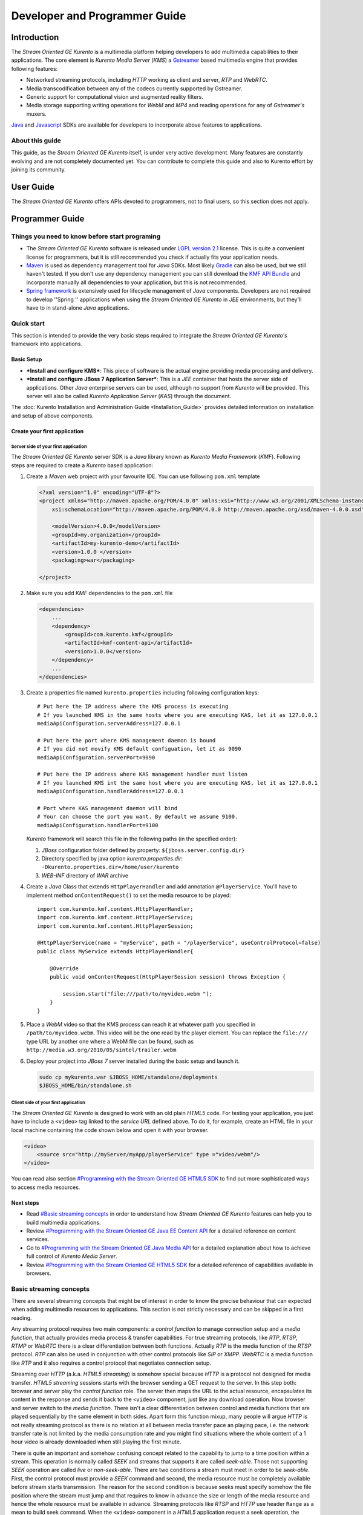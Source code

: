 %%%%%%%%%%%%%%%%%%%%%%%%%%%%%%%%
 Developer and Programmer Guide
%%%%%%%%%%%%%%%%%%%%%%%%%%%%%%%%

.. highlight:: java

Introduction
============

The *Stream Oriented GE Kurento* is a multimedia platform helping
developers to add multimedia capabilities to their applications. The
core element is *Kurento Media Server* (*KMS*) a
`Gstreamer <http://gstreamer.freedesktop.org/>`__ based multimedia
engine that provides following features:

-  Networked streaming protocols, including *HTTP* working as client and
   server, *RTP* and *WebRTC*.
-  Media transcodification between any of the codecs currently supported
   by Gstreamer.
-  Generic support for computational vision and augmented reality
   filters.
-  Media storage supporting writing operations for *WebM* and *MP4* and
   reading operations for any of *Gstreamer's* muxers.

`Java <http://www.java.com/>`__ and
`Javascript <http://www.w3.org/standards/webdesign/script>`__ SDKs are
available for developers to incorporate above features to applications.

About this guide
----------------

This guide, as the *Stream Oriented GE Kurento* itself, is under very
active development. Many features are constantly evolving and are not
completely documented yet. You can contribute to complete this guide and
also to Kurento effort by joining its community.

User Guide
==========

The *Stream Oriented GE Kurento* offers APIs devoted to programmers, not
to final users, so this section does not apply.

Programmer Guide
================

Things you need to know before start programing
-----------------------------------------------

-  The *Stream Oriented GE Kurento* software is released under `LGPL
   version 2.1 <http://www.gnu.org/licenses/lgpl-2.1.html>`__ license.
   This is quite a convenient license for programmers, but it is still
   recommended you check if actually fits your application needs.

-  `Maven <http://maven.apache.org/>`__ is used as dependency
   management tool for *Java* SDKs. Most likely
   `Gradle <http://www.gradle.org/>`__ can also be used, but we still
   haven't tested. If you don't use any dependency management you can
   still download the `KMF API
   Bundle <https://forge.fi-ware.eu/frs/download.php/819/kmf-api.jar>`__
   and incorporate manually all dependencies to your application, but
   this is not recommended.

-  `Spring framework <http://spring.io/>`__ is extensively used for
   lifecycle management of *Java* components. Developers are not
   required to develop ''Spring '' applications when using the *Stream
   Oriented GE Kurento* in *JEE* environments, but they'll have to in
   stand-alone *Java* applications.

Quick start
-----------

This section is intended to provide the very basic steps required to
integrate the *Stream Oriented GE Kurento's* framework into
applications.

Basic Setup
~~~~~~~~~~~

-  ***Install and configure KMS***: This piece of software is the actual
   engine providing media processing and delivery.

-  ***Install and configure JBoss 7 Application Server***: This is a
   *JEE* container that hosts the server side of applications. Other
   *Java* enterprise servers can be used, although no support from
   *Kurento* will be provided. This server will also be called *Kurento
   Application Server* (*KAS*) through the document.

The  :doc:`Kurento Installation and Administration
Guide <Installation_Guide>`
provides detailed information on installation and setup of above
components.

Create your first application
~~~~~~~~~~~~~~~~~~~~~~~~~~~~~

Server side of your first application
^^^^^^^^^^^^^^^^^^^^^^^^^^^^^^^^^^^^^

The *Stream Oriented GE Kurento* server SDK is a *Java* library known as
*Kurento Media Framework* (*KMF*). Following steps are required to
create a *Kurento* based application:

#. Create a *Maven* web project with your favourite IDE. You can use
   following ``pom.xml`` template

   .. sourcecode:: xml


       <?xml version="1.0" encoding="UTF-8"?>
       <project xmlns="http://maven.apache.org/POM/4.0.0" xmlns:xsi="http://www.w3.org/2001/XMLSchema-instance"
           xsi:schemaLocation="http://maven.apache.org/POM/4.0.0 http://maven.apache.org/xsd/maven-4.0.0.xsd">

           <modelVersion>4.0.0</modelVersion>
           <groupId>my.organization</groupId>
           <artifactId>my-kurento-demo</artifactId>
           <version>1.0.0 </version>
           <packaging>war</packaging>

       </project>

#. Make sure you add *KMF* dependencies to the ``pom.xml`` file

   .. sourcecode:: xml

       <dependencies>
           ...
           <dependency>
               <groupId>com.kurento.kmf</groupId>
               <artifactId>kmf-content-api</artifactId>
               <version>1.0.0</version>
           </dependency>
           ...
       </dependencies>

#. Create a properties file named ``kurento.properties`` including
   following configuration keys:
   ::

       # Put here the IP address where the KMS process is executing
       # If you launched KMS in the same hosts where you are executing KAS, let it as 127.0.0.1
       mediaApiConfiguration.serverAddress=127.0.0.1

       # Put here the port where KMS management daemon is bound
       # If you did not movify KMS default configuation, let it as 9090
       mediaApiConfiguration.serverPort=9090

       # Put here the IP address where KAS management handler must listen
       # If you launched KMS int the same host where you are executing KAS, let it as 127.0.0.1
       mediaApiConfiguration.handlerAddress=127.0.0.1

       # Port where KAS management daemon will bind
       # Your can choose the port you want. By default we assume 9100.
       mediaApiConfiguration.handlerPort=9100

   *Kurento* framework will search this file in the following paths (in
   the specified order):

   #. *JBoss* configuration folder defined by property:
      ``${jboss.server.config.dir}``
   #. Directory specified by java option *kurento.properties.dir*:
      ``-Dkurento.properties.dir=/home/user/kurento``
   #. *WEB-INF* directory of *WAR* archive

#. Create a *Java* Class that extends ``HttpPlayerHandler`` and add
   annotation ``@PlayerService``. You'll have to implement method
   ``onContentRequest()`` to set the media resource to be played::

       import com.kurento.kmf.content.HttpPlayerHandler;
       import com.kurento.kmf.content.HttpPlayerService;
       import com.kurento.kmf.content.HttpPlayerSession;

       @HttpPlayerService(name = "myService", path = "/playerService", useControlProtocol=false)
       public class MyService extends HttpPlayerHandler{

           @Override
           public void onContentRequest(HttpPlayerSession session) throws Exception {
               
               session.start("file:///path/to/myvideo.webm ");
           }
       }

#. Place a *WebM* video so that the KMS process can reach it at whatever
   path you specified in ``/path/to/myvideo.webm``. This video will be
   the one read by the player element. You can replace the ``file:///``
   type URL by another one where a WebM file can be found, such as
   ``http://media.w3.org/2010/05/sintel/trailer.webm``
#. Deploy your project into *JBoss 7* server installed during the basic
   setup and launch it.

   .. sourcecode:: bash

       sudo cp mykurento.war $JBOSS_HOME/standalone/deployments
       $JBOSS_HOME/bin/standalone.sh

Client side of your first application
^^^^^^^^^^^^^^^^^^^^^^^^^^^^^^^^^^^^^

The *Stream Oriented GE Kurento* is designed to work with an old plain
*HTML5* code. For testing your application, you just have to include a
``<video>`` tag linked to the *service URL* defined above. To do it, for
example, create an HTML file in your local machine containing the code
shown below and open it with your browser.

.. sourcecode:: html

    <video>
        <source src="http://myServer/myApp/playerService" type ="video/webm"/>
    </video>

You can read also section `#Programming with the Stream Oriented GE
HTML5 SDK <#Programming_with_the_Stream_Oriented_GE_HTML5_SDK>`__ to
find out more sophisticated ways to access media resources.

Next steps
~~~~~~~~~~

-  Read `#Basic streaming concepts <#Basic_streaming_concepts>`__ in
   order to understand how *Stream Oriented GE Kurento* features can
   help you to build multimedia applications.
-  Review `#Programming with the Stream Oriented GE Java EE Content
   API <#Programming_with_the_Stream_Oriented_GE_Java_EE_Content_API>`__
   for a detailed reference on content services.
-  Go to `#Programming with the Stream Oriented GE Java Media
   API <#Programming_with_the_Stream_Oriented_GE_Java_Media_API>`__ for
   a detailed explanation about how to achieve full control of *Kurento
   Media Server*.
-  Review `#Programming with the Stream Oriented GE HTML5
   SDK <#Programming_with_the_Stream_Oriented_GE_HTML5_SDK>`__ for a
   detailed reference of capabilities available in browsers.

Basic streaming concepts
------------------------

There are several streaming concepts that might be of interest in order
to know the precise behaviour that can expected when adding multimedia
resources to applications. This section is not strictly necessary and
can be skipped in a first reading.

Any streaming protocol requires two main components: a *control
function* to manage connection setup and a *media function*, that
actually provides media process & transfer capabilities. For true
streaming protocols, like *RTP*, *RTSP*, *RTMP* or *WebRTC* there is a
clear differentiation between both functions. Actually *RTP* is the
media function of the *RTSP* protocol. *RTP* can also be used in
conjunction with other control protocols like *SIP* or *XMPP*. *WebRTC*
is a media function like *RTP* and it also requires a control protocol
that negotiates connection setup.

Streaming over *HTTP* (a.k.a. *HTML5 streaming*) is somehow special
because *HTTP* is a protocol not designed for media transfer. *HTML5
streaming* sessions starts with the browser sending a GET request to the
server. In this step both: browser and server play the *control
function* role. The server then maps the URL to the actual resource,
encapsulates its content in the response and sends it back to the
``<video>`` component, just like any download operation. Now browser and
server switch to the *media function*. There isn't a clear
differentiation between control and media functions that are played
sequentially by the same element in both sides. Apart form this function
mixup, many people will argue *HTTP* is not really streaming protocol as
there is no relation at all between media transfer pace an playing pace,
i.e. the network transfer rate is not limited by the media consumption
rate and you might find situations where the whole content of a 1 hour
video is already downloaded when still playing the first minute.

There is quite an important and somehow confusing concept related to the
capability to jump to a time position within a stream. This operation is
normally called *SEEK* and streams that supports it are called
*seek-able*. Those not supporting *SEEK* operation are called *live* or
*non-seek-able*. There are two conditions a stream must meet in order to
be *seek-able*. First, the control protocol must provide a *SEEK*
command and second, the media resource must be completely available
before stream starts transmission. The reason for the second condition
is because seeks must specify somehow the file position where the stream
must jump and that requires to know in advance the size or length of the
media resource and hence the whole resource must be available in
advance. Streaming protocols like *RTSP* and *HTTP* use header ``Range``
as a mean to build seek command. When the ``<video>`` component in a
*HTML5* application request a seek operation, the browser sends a new
GET request with the appropriate ``Range`` header. But this is only
available if the server provided the resource size in advance in the
first request (the one that initiated the stream). If resource size is
not available at start time, the video component does not show any kind
of progress bar, switching into *live* mode. *Stream Oriented GE
Kurento* is currently supporting only *live* mode, independently whether
the media resource is or not available in advance.

When designing streaming services it is also very important to determine
the type of service that is being offered. There are two main
classifications for streaming services: *Video on demand* (*VoD*) and
*Broadcast*. Main difference between these two services is the streaming
time scale. In *Broadcast* mode any new client connecting to the
streaming service assumes the time scale defined by the source, and this
time scale is shared among all connected clients. In *VoD* service a new
time scale is build for each client. The client not only selects
resource, but also the time origin. When many *VoD* clients access the
same resource, each one has its own time scale, and this time scale is
reset if the client breaks the connection. *Stream Oriented GE Kurento*
is currently supporting Broadcast services, but in future versions it
will also support true *VoD* mode.

Stream Oriented GE Kurento API architecture
-------------------------------------------

The *Stream Oriented GE Kurento* is a multimedia platform that provides
streaming capabilities in a very flexible way. As described in the
:doc:`Architecture Description <Architecture>`,
*Kurento* is a modular system where a set of basic functional blocks,
called *MediaElements*, that live in containers, called *MediaPipeline*,
are connected together to build multimedia services. There are two main
*MediaElements* families:

-  ***Endpoints***: Endpoints provide transfer capabilities, allowing
   bidirectional communication channels with external systems. Supported
   protocols include muxers, like *WebM* or *MP4* for file operations
   and following streaming protocols: *HTTP*, *RTP* and *WebRTC*.

-  **Filters**: Filters are responsible of media processing, including
   transcodification, computer vision, augmented reality, etc.

The *Stream Oriented GE Kurento* consists of two main software
components: *Kurento Media Server* (*KMS*) and *Kurento Media Framework*
(*KMF*)

-  ***KMS***: *Kurento Media Server* is a stand-alone server responsible
   of the media process and delivery. It is the component that hosts
   *Endpoints* and *Filters*.

-  ***KMF***: *Kurento Media Framework* is the SDK that enables
   applications to control *KMS* features and publish multimedia
   services. *KMF* can be incorporated to web applications hosted by
   *Kurento Application Server* (*KAS*) and provides the following APIs:

   -  *Content API*: High-level middleware layer of services intended to
      simplify input/output operations.
   -  *Media API*: Low-level API that provides full control of *KMS*
      elements. It is normally used in conjunction with *Content API*.
   -  *HTML5 SDK*: Javascript SDK intended to provide better control of
      media reproduction in web applications.

Programming with the Stream Oriented GE Java EE Content API
-----------------------------------------------------------

The *Content API* SDK is intended to simplify setup and management of
multimedia connections between *KMS* and web applications. Built on top
of the *JEE Servlet* API, implements a *REST* like interface that
controls following multimedia services:

-  ***HTTP services***: Enables download and upload of multimedia
   contents.
-  ***RTP services***: Allows the setup of bidirectional RTP
   connections.
-  ***WebRTC services***: Controls *WebRTC* connections with browsers
   and mobile devices implementing the *WebRTC* stack.

It is important to notice that the *Content API* is just a *KMS* control
interface and does not handles media directly.

Content services
~~~~~~~~~~~~~~~~

Applications offering multimedia services have to setup and manage *KMS*
*Endpoints*. The problem with *Endpoints* is that they are heterogeneous
and their operation depends on the underlying streaming protocol. This
is the reason why the *Content API* defines the concept of *content
service* as a mechanism to provide a simple and homogeneous interface
for the creation and management of multimedia connections.

A *content service* consist of a standard *Java bean* implementing the
*service handler* interface. *Service handlers* are identified because
they are annotated as follows:

#. ``@HttPlayerService``: Declares a player service intended to deliver
   content to *HTML5* ``<video>`` elements. The *service handler* must
   extend class ``HttpPlayerHandler``.
   ::

       @HttpPlayerService(path = "/myPlayerService")
       public class MyService extends HttpPlayerHandler{
           …
       }

#. ``@HttpRecorderService``: Allows the application to publish a
   recorder service, enabling media injection into *KMS* through *HTTP
   file upload* protocol. The recorder *service handler* must extend
   class ``HttpRecorderHandler``.
   ::

       @HttpRecorderService(path = "/myRecorderService")
       public class MyService extends HttpRecorderHandler{
           …
       }

#. ``@RtpContentService``: Defines a bidirectional *RTP* connection. The
   *service handler* must extend class ``RtpContentHandler``.
   ::

       @RtpContentService(path = "/myRtpService")
       public class MyService extends RtpContentHandler{
           …
       }

#. ``@WebRtcContentService``: Intended for bidirectional WebRTC
   connections. Its *service handler* must extend class
   ``WebRtcContentHandler``
   ::

       @WebRtcContentService(path = "/myWebRtcService")
       public class MyService extends WebRtcContentHandler{
           …
       }

At runtime the *Content API* engine searches *content service*
annotations, instantiating a *service entry point* for each *service
handler* found. A *service entry point* is basically an *HTTP servlet*
mapped to a *service URL* where clients can send HTTP request with
control commands. Developers do not have to care about servlet
configuration or initialization, as the "Content API" takes care of this
operations. The *service URL* has format below:

::

    http://myserver/myApp/myServiceName

where

-  \ *myserver*\  : is the IP address or hostname of *Kurento
   Application Server*.
-  \ *myApp*\ : is the application context, that use to be the WAR
   archive name.
-  \ *myServiceName*\  : is the value given to mandatory attribute
   ``path`` of service annotation.

As a summary, in order to create a *content service* the application
must implement a *service handler*, which is a *Java bean* with a common
interface. The *Content API* instantiates an *HTTP servlet* for each
*service handler* found. This servlet is known as the *service entry
point*, and can be reached at the *service URL*. Service operation and
management is independent of the underlying *KMS* *Endpoint* type. It is
important to understand that developers do not need to care about
instantiation of ''service entry points' '' servlets and that these are
used just for control purposes and no for media delivery.

HTTP Player Service
^^^^^^^^^^^^^^^^^^^

The *HTTP Player service* instantiates a download service intended for
*HTML5 streaming*. Method ``onContentRequest()`` is called every time
the *service entry point* receives a GET request from browser.

::

    import com.kurento.kmf.content.HttpPlayerHandler;
    import com.kurento.kmf.content.HttpPlayerService;
    import com.kurento.kmf.content.HttpPlayerSession;

    @HttpPlayerService(path = "/myPlayerService")
    public class MyService extends HttpPlayerHandler{

        @Override
        public void onContentRequest(HttpPlayerSession session) throws Exception {
            
            session.start("/path/to/myvideo ");
        }
    }

*KMS* instantiates *HTTP Endpoints* on behalf of this service every time
a new request arrives. *HTTP Endpoints* transform content on the fly to
*WebM* before encapsulation and delivery, allowing source files to have
any format supported by *Gstreamer*.

*HTML5* browsers can access the content by adding the *service URL* as
source of the tag ``<video>``.

::

    <video>
        <source src="http://myServer/myApp/myPlayerService" type ="video/webm"/>
    </video>

Current version of the *Content API* only supports *live* mode
independently of the nature of the media archive. Future versions will
support pseudo-streaming for media resources whose file size can be
known before transmission is started.

-  ***Known issues***:

   -  In current version, only the WebM muxer is supported. Hence,
      HttpEndpoint generated media flows can be only consumed by
      browsers supporting that format (i.e. Firefox an Chrome). Future
      versions will also support MP4 making HttpEndpoint compatible with
      Microsoft IE and Safari.
   -  It is known a bad behaviour with Chrome when the *service URL* is
      placed in the address bar of the browser. This is due to a
      reconnection Chrome performs when detects MIME of type video or
      audio. Root cause for this problem relates to the fact that
      *Kurento* provides *VoD* services based on top of a broadcast
      service, and time scale initialization is not performed on
      reconnection. Future versions will provide true *VoD*
      capabilities, solving this problem.

HTTP Recorder Service
^^^^^^^^^^^^^^^^^^^^^

*HTTP recorder service* allows applications to inject contents into
*KMS* through the standard file upload protocol. Method
``onContentRequest()`` will be called for each ``multipart/form`` *POST*
request received in the *service entry point*. The receiver *HTTP
Endpoint* will search for the first *content part* with a supported
multimedia format and will feed the media resource specified by the
handler (``file://myfile``). *Recorder service* accepts from client any
multimedia format supported by *Gstreamer*, but transforms content to
*WebM* or *MP4* before writing to file.

::

    import com.kurento.kmf.content.HttpRecorderHandler;
    import com.kurento.kmf.content.HttpRecorderService;
    import com.kurento.kmf.content.HttpRecorderSession;

    @HttpRecorderService(name = "myRecorder", path = "/myRecorderService")
    public class MyRecorderService extends HttpRecorderHandler{

        @Override
        public void onContentRequest(HttpRecorderSession contentSession)
                throws Exception {
            
            contentSession.start("file://myfile.webm");
        }
    }

Browsers can access this service through HTML forms, addressed to the
*service URL*, that include inputs of type file. If more than one file
is present the request will accept only first one found.

::

    <form action=”http://myServer/myApp/myRecorderService”>
        File: <input type="file" name="data" >
    </form>

RTP & WebRTC Service
^^^^^^^^^^^^^^^^^^^^

*RTP* and *WebRTC* requires a negotiation process where each side sends
its connection details and supported formats encoded in a *SDP*
(*Session Description Protocol*) packet. *RTP* and *WebRTC* services
hide negotiation complexity offering applications the same interface
used for the well-known *HTTP* services. Method ``onContentRequest()``
is called each time a *POST* request with a connection offer is received
by the *service entry point*.

::

    import com.kurento.kmf.content.WebRtcContentHandler;
    import com.kurento.kmf.content.WebRtcContentService;
    import com.kurento.kmf.content.WebRtcContentSession;
    import com.kurento.kmf.media.MediaPipeline;
    import com.kurento.kmf.media.MediaPipelineFactory;
    import com.kurento.kmf.media.PlayerEndPoint;
    import com.kurento.kmf.media.RecorderEndPoint;

    @WebRtcContentService(path = "/myWebRtcService")
    public class MyWebRtpService extends WebRtcContentHandler{

        @Override
        public void onContentRequest(WebRtcContentSession contentSession)throws Exception {
            
        contentSession.start(sourceMediaElement, sinkMediaElement);
        }
    }

*RTP* and *WebRTC* are bidirectional protocols that can send and receive
at the same time. For that reason method start requires both: *source*
and *sink* elements. The input/ouput stream configuration for a given
connection can be known thanks to methods ``getVideoConstraints()`` and
``getAudioConstraints()``, that returns one of following values:

-  ***SENDONLY***: *KMS* delivers media to remote peer and does not
   receive.
-  ***RECVONLY***: *KMS* receives media from remote peer and does not
   deliver.
-  ***SENDRECV***: *KMS* sends and receives media at the same time.
   Received media is stored into connected recorder while delivered
   media is read from connected player.
-  ***INACTIVE***: There is no media transfer in any direction,
   independently of any player or recorded connected.

Played file can take any format supported by *Gstreamer* and will be
translated to format negotiated with remote peer. Stored file will be
converted to format *WebM* or *MP4* from format negotiated with remote
peer.

::

    @Override
    public void onContentRequest(WebRtcContentSession contentSession)throws Exception {

        Constraints videoConstraints = contentSession.getVideoConstraints();
        Constraints audioConstraints = contentSession.getAudioConstraints();
            
        if ( videoConstraints.equals(Constraints.SENDONLY) && audioConstraints.equals(Constraints.SENDONLY)) {
            contentSession.start(sourceMediaElement, null);
        } else {
            contentSession.start(sourceMediaElement, sinkMediaElement);

        }   
            
    }

Content Session & Media lifecycle
~~~~~~~~~~~~~~~~~~~~~~~~~~~~~~~~~

The *content session* is the mechanism offered by the *Content API* to
manage multimedia transactions. Its state depends on: media events
detected in the *Endpoint*, control events detected in the *service
entry point* and application commands.

The *content session* is created when a request is received in the
*service entry point*. Method ``onContentRequest()`` is called in the
*service handler*, so the application can accept or reject requests.
Rejected requests must provide the message and the *HTTP* error code
that will be returned to browser.

::

    @Override
    public void onContentRequest(WebRtcContentSession contentSession) throws Exception {
        contentSession.terminate(404, "Content not found");
    }

When the *service handler* wants to accept a request it must provide the
source and sink media resources that will be connected to the
*Endpoint*. Method ``start()`` is called for this purpose.

::

    @Override
    public void onContentRequest(WebRtcContentSession contentSession) throws Exception {
        //Create appropriate MediaElements using Media API
        contentSession.start(sourceMediaElement, sinkMediaElement);
    } 

The *Endpoint* informs applications when media transfer starts by
calling the optional method ``onContentStart()``.

::

    @Override
    public void onContentStarted(WebRtcContentSession contentSession) Exception {
        // Execute specific application logic when content (media) starts being served to the client
    }

Optional method ``onSessionTerminate()`` is called when *Endpoint*
completes media transfer. The *content session* termination code is
provided in this call.

::

    @Override
    public void onSessionTerminated(WebRtcContentSession contentSession, int code, String reason) throws Exception {
        // Execute specific application logic when content session terminates
    }

The *content session* is terminated automatically if the *Endpoint*
experiences an unrecoverable error not caused by a direct application
command. Events like client disconnection, file system access fail, etc.
are the main error cause . Method ``onSessionError()`` is called with
the error code.

::

    @Override
    public void onSessionError(WebRtcContentSession contentSession, int code, String description) throws Exception {
        // Execute specific application logic if there is an unrecoverable
            // error on the media infrastructure. Session is destroyed after 
            // executing this code
    }

The *content session* is able to store and manage application attributes
through its lifecycle, in a similar way as ``HttpSession`` does. Method
``setAttribute()`` stores an object that can later be retrieved with
method ``getAttribute()`` or deleted with method ``removeAttribute()``.

::

    @Override
    public void onContentRequest(WebRtcContentSession contentSession) throws Exception {
            
        contentSession.setAttribute("source", "source.avi");
        contentSession.setAttribute("sink", "sink.webm");
        //...
    }
        
    @Override
    public void onContentStarted(WebRtcContentSession contentSession) throws Exception {
        String source = (String) contentSession.getAttribute("source");
        String sink = (String) contentSession.getAttribute("sink");
        log.info("Start playing: " + source);
        log.info("Start recording:" + sink);
    }

One important feature of the *content session* is its capability to
share real time information with clients through a bidirectional
channel. In order to interchange messages with a browser an
:doc:`Open API <Open_API_Specification>` client, like the one implemented by the HTML5 SDK, has to be used.
Messages can be interchanged between the *service handler* and the
client while the *content session* is active. Method ``publisEvent()``
is used for this purpose. This capability is quite useful combined with
computer vision filter, as it allows sending events to clients coming
from video content analysis (e.g. plate recognized, QR code detected,
face detected, etc.)

::

    @Override
    public void onContentStarted(WebRtcContentSession contentSession) throws Exception {
        ContentEvent event = new ContentEvent();
        event.setType("tittle");
        event.setData("My Video");
        contentSession.publishEvent(event);
    }

Clients can also send messages to the *content session* through this
channel. Client messages are called commands and are received on handler
method ``onContentCommand()``

::

    @Override
    public ContentCommandResult onContentCommand( WebRtcContentSession contentSession, ContentCommand contentCommand) throws Exception {
        contentCommand.getData();
        contentCommand.getType();
            
        ContentCommandResult result = new ContentCommandResult();
        result.setResult("OK");
        return result;  
    }

See the
:doc:`Open API <Open_API_Specification>` specification for a detailed reference of available commands and
events that can be exchange between *service handlers* and HTML5 SDK
clients.

Content identification
~~~~~~~~~~~~~~~~~~~~~~

Content identification can be understood as the process of mapping media
resources to URLs. The rules and algorithms used are quite variable and
application dependant, although there are several possible strategies. A
very common one is the direct mapping between the URL path and a file
system path, which actually is the strategy used by the most HTTP
servers to map static resources. Other alternative is to assign a
content ID to each media resource. This content ID can be placed in the
URL's path info or in the query string, as parameter. The server
searches for the content ID in the appropriate place and looks up a
mapping table.

The *content session* provides method ``getContentId()`` that returns
the path info of requested URL’s, assuming the content ID is placed
there, as shown below:

Content URL : `http://myserver/myApp/myServicePath/{contentId}`
    *myserver*: IP address or name of *Kurento Application Server*
    *myApp*: Application name. Normally is the WAR archive name
    *myServicePath*: Value assigned to ``path`` attribute of service
    annotation
    *{contentId}*: URL's path info. Everything left between service name
    and the URL's query string.

::

    @Override
    public void onContentRequest(HttpPlayerSession contentSession) throws Exception {
        String contentId = contentSession.getContentId();   
        contentSession.start("file:///path/to/myrepo/" + contentId);
    }

If a different content ID strategy, based in a query string parameter or
the like, is used, the application can directly access requested URL
through method ``getHttpServletRequest()``

::

    @Override
    public void onContentRequest(HttpPlayerSession contentSession) throws Exception {
        String contentId;
        HttpServletRequest request = contentSession.getHttpServletRequest();
        request.getContextPath();
        request.getQueryString();
        
        // build content ID from URL 
            
        contentSession.start("file:///path/to/myrepo/" +contentId);
    }

Notice you'll have to add the Servlet API dependency to the ``pom.xml``
before being able to import ``HttpServletRequest`` in your code.

.. sourcecode:: xml

    <dependency>
        <groupId>javax.servlet</groupId>
        <artifactId>javax.servlet-api</artifactId>
        <version>3.0.1</version>
        <scope>provided</scope>
    </dependency>

Media resource management
~~~~~~~~~~~~~~~~~~~~~~~~~

The *Content API* does not require an explicit resource management
unless the application directly builds *KMS MediaElements*. Lifecycle of
created *MediaElements* is not managed anymore by the *content session*,
so the application must care about how and when resources are released.
In order to facilitate resource management, the *content session*
provides a mechanism to attach *MediaElements* to the session lifecycle.
Method ``releaseOnTerminate()`` can be used for this purpose.

::

    MediaPipelineFactory mpf = contentSession.getMediaPipelineFactory();
    MediaPipeline mp = mpf.create();
            
    PlayerEndPoint player = mp.createPlayerEndPoint("file:///path/to/myplayed.avi");
    contentSession.releaseOnTerminate(player);

    contentSession.start(player);

Single elements can be attached to a session lifecycle, but also the
whole *MediaPipeline*, depending on application needs.

::

    MediaPipelineFactory mpf = contentSession.getMediaPipelineFactory();
    MediaPipeline mp = mpf.create();
    contentSession.releaseOnTerminate(mp);

*MediaElements* not attached to the *content session* will remain active
until an explicit release is performed.

::

    @Override
    public void onContentRequest(WebRtcContentSession contentSession) throws Exception {
                    
        MediaPipelineFactory mpf = contentSession.getMediaPipelineFactory();
        MediaPipeline mp = mpf.create();
        
        PlayerEndPoint player = mp.newPlayerEndPoint("file:///d").build();

        contentSession.start(player);
    }
        
    @Override
    public void onSessionTerminated(WebRtcContentSession contentSession, int code, String reason) throws Exception {
        player.release();
    }

Programming with the Stream Oriented GE Java Media API
------------------------------------------------------

*Kurento Media API* is a low level *Java* SDK providing full control of
*Kurento Media Server*. It is intended to be used at server side, in
conjunction with *Kurento Content API*, although it can also be used on
its own and even within standard *Java projects*, outside *Kurento
Application Server*.

Following dependency has to be added to ``pom.xml`` in order to use
*Kurento Media API*

.. sourcecode:: xml

    <dependencies>
    …
        <dependency>
            <groupId>com.kurento.kmf</groupId>
            <artifactId>kmf-media-api</artifactId>
            <version>1.0.0</version>
        </dependency>
    …
    </dependencies>

The ``MediaPipelineFactory`` is the API entry point. It can be obtained
from the *content session* when used in conjunction with the ''Content
API ''.

::

       @Override
        public void onContentRequest(HttpPlayerSession contentSession) throws Exception {
            MediaPipelineFactory mpf = contentSession.getMediaPipelineFactory();
        }

In order to use the *Media API* in stand-alone mode the application must
setup a `Spring framework <http://spring.io/>`__ context.

::

    public static void main(String[] args) {
        ApplicationContext context = new AnnotationConfigApplicationContext("classpath:kmf-media-config.xml");
        MediaPipelineFactory mpf = context.getBean(MediaPipelineFactory.class);
    }

The Spring configuration file (``kmf-media-config.xml`` in example
above) must contain directive
``<context:component-scan base-package="com.kurento.kmf.media" />``, so
*Media API* components can be found. Optionally a bean of class
``com.kurento.kmf.media.MediaApiConfiguration`` can be added with custom
configurations.

.. sourcecode:: xml

    <beans xmlns=http://www.springframework.org/schema/beans 
                xmlns:xsi=http://www.w3.org/2001/XMLSchema-instance 
                xmlns:context=http://www.springframework.org/schema/context
        xsi:schemaLocation="http://www.springframework.org/schema/beans
               http://www.springframework.org/schema/beans/spring-beans-3.0.xsd
               http://www.springframework.org/schema/context
               http://www.springframework.org/schema/context/spring-context-3.0.xsd">

        <context:annotation-config />
        <context:component-scan base-package="com.kurento.kmf.media" />

        <bean id="mediaApiConfiguration" class="com.kurento.kmf.media.MediaApiConfiguration">
            <property name="serverAddress" value="127.0.0.1" />
            <property name="serverPort" value="9090" />
            <property name="handlerAddress" value="127.0.0.1" />
            <property name="handlerPort" value="9191" />
        </bean>
    </beans>

The ``MediaPipelineFactory`` can now be injected with any of the
mechanism provided by Spring.

::

    public class MyApplication {

        @Autowired
        MediaPipelineFactory mpf;
        
        // Application code
    }

A ``MediaPipeline`` object is required to build media services. Method
``create()`` can be used in the ``MediaPipelineFactory`` for this
purpose.

::

    public void init() {
        MediaPipeline mp = mpf.create ();
        
        // Other initializations
    }

*MediaPipelines* are the containers where *KMS MediaElements* live.
*MediaElements* within a pipeline can be connected to build services,
but they are isolated from the rest of the system. This has to be taken
into account when programming applications.

::

    public void createMediaElements() {
        MediaPipeline mp = mpf.create();
        HttpEndPoint httpEndPoint = mp.newHttpEndPoint()
            .withDisconnectionTimeout(1000).withGarbagePeriod(100)
            .withMediaProfile(MediaProfileSpecType.WEBM).build();

        PlayerEndPoint player = mp.newPlayerEndPoint("file:///myfile.avi")
            .build();

        RecorderEndPoint recorder = mp.newRecorderEndPoint("file:///myfile.mp4")
            .withMediaProfile(MediaProfileSpecType.MP4)
            .build();
            
        RtpEndPoint rtp = mp.newRtpEndPoint()
            .build();
            
        WebRtcEndPoint webrtc = mp.newWebRtcEndPoint()
            .build();
            
        ZBarFilter zbar = mp.newZBarFilter().build();
            
        // Do something with media elements
    }

*KMS MediaElements* are created through specific builders, allowing a
flexible initialization. Mandatory parameters must be provided in the
builder constructor, like the URL in the ``PlayerEndpoint``. Optional
parameters are set to defaults unless the application overrides their
values. *MediaElements* can be connected with method ``connect()`` of
owner ``MediaPipeline``.

::

    public void connectElements() {
        MediaPipeline mp = mpf.create();

        HttpEndPoint httpEndPoint = mp.newHttpEndPoint()
            .build();
        PlayerEndPoint player = mp.newPlayerEndPoint("file:///myfile.avi")
            .build();
            
        mp.connect(player, httpEndPoint);
            
    }

Method ``connect()`` creates a directional connection between elements
*source* and *sink* provided as parameters. All output streams of the
*source* element are connected to the input streams of the *sink*
element.

::

    public void connectElements() {
        MediaPipeline mp = mpf.create();

        HttpEndPoint httpEndPoint = mp.newHttpEndPoint()
            .build();

        PlayerEndPoint player = mp.newPlayerEndPoint("file:///myfile.avi")
            .build();
            
        mp.connect(player, httpEndPoint);
    }

In order to create bidirectional connections the application must
perform a connect operation in both directions.

::

    public void back2back () {
        MediaPipeline mp = mpf.create();
        
        RtpEndPoint rtpA = mp.newRtpEndPoint().build();
        RtpEndPoint rtpB = mp.newRtpEndPoint().build();
            
        mp.connect(rtpA, rtpB);
        mp.connect(rtpB, rtpA);
    }

Notice that method ``connect()`` won't do anything when elements without
input streams, like ``PlayerEndpoint`` are passed as *sink* or elements
with no output streams, like ``RecorderEndpoint``, are passed as
*source*.

The *Media API* provides an asynchronous interface for those
applications that cannot afford to block their calls until *KMS*
responds. The asynchronous interface improves performance at a cost of
increase in complexity.

::

    private MediaPipeline mp;
        
    public void buildAsync () {
            
        mp = mpf.create();
                    
        mp.newHttpEndPoint().buildAsync( new Continuation<HttpEndPoint>() {

            @Override
            public void onSuccess(HttpEndPoint result) {
                connectAsync (null, result);
            }
            @Override
            public void onError(Throwable cause) {
                // log error
            }
                
        });
            
        mp.newPlayerEndPoint("file:///myfile.webm").buildAsync( new
            Continuation<PlayerEndPoint>() {

            @Override
            public void onSuccess(PlayerEndPoint result) {
                connectAsync (result, null);
            }
            @Override
            public void onError(Throwable cause) {
                // log error
            }
            
        });
    }
        
    private HttpEndPoint http;
    private PlayerEndPoint player;

    public void connectAsync(PlayerEndPoint player, HttpEndPoint http) {
        if (player != null) {
            this.player = player;
        }
        if ( http != null) {
            this.http = http;
        }
        if (player != null && http != null){
            mp.connect(player, http);
        }
    }

Programming with the Stream Oriented GE HTML5 SDK
-------------------------------------------------

The *Stream Oriented GE HTML5* SDK is a *Javascript* library
implementing a *Content APi* client. It has been designed to be
compatible with *node.js* infrastructure and all its dependencies have
been included into the *Node Package Modules* (*NPM*). For that reason
it is required the *NPM* dependency management infrastructure to be
installed.

.. sourcecode:: bash

    sudo apt-get install npm

Current release of HTML5 SDK does not provide a library archive, so it
must be built directly from the `source
code <https://github.com/Kurento/kws-content-api>`__. A `bundle
file <https://forge.fi-ware.eu/frs/download.php/818/kws-content-api.min.js>`__
is also available at FI-WARE download page.

.. sourcecode:: bash

    git clone https://github.com/Kurento/kws-content-api.git
    cd kws-content-api/src/main/resources
    npm install
    npm update
    node_modules/.bin/grunt

*Grunt* will place into directory ``dist`` four different *Javascript*
bundles adapted to browser usage. Take the one that better suits to your
application needs and add it to your application project.

.. sourcecode:: html

    <html>
         <head>
        <script src=”js/kws-content-api.js”/>
         </head>
         <body>
        …
         </body>
    </html>

In order to use the *Stream Oriented GE HTML5* SDK the *Content API*
must activate the control protocol at handler level. Boolean attribute
``useControlProtocol`` is used for this purpose.

::

    @HttpPlayerService(path = "/myPlayerService" , useControlProtocol=true)
    public class MyPlayerService extends HttpPlayerHandler {

        @Override
        public void onContentRequest(HttpPlayerSession contentSession) throws Exception {
            // Handler actions
        }

The *Stream Oriented GE HTML5* SDK provides the following set of
*Content API* clients:

-  ***KwsContentPlayer***: Allows connection with Kurento's *HTTP player
   handler* in order to implement download services.
-  ***KwsContentUploader***: Intended to interoperate with the *HTTP
   recorder handler*. It allows implementing file upload services.
-  ***KwsWebRtcContent***: Helps applications to setup WebRTC
   connections with the *WebRTC handler*.

Clients above are intended to connect one *Content API service*. The
constructor must provide the URL of the *service entry point*.

.. sourcecode:: html

    <script>
    function play(){
            var KwsContentPlayer = kwsContentApi.KwsContentPlayer;
            conn = new KwsContentPlayer("http://myServer/myApp/myPlayerService", options);
    }
    </script>

Optional parameters can be provided with configurations customized to
the service.

-  **'audio**': Sets the audio stream mode. Can be any of ``inactive``,
   ``sendonly``, ``recvonly`` and ``sendrecv``. Default value is
   ``sendrecv``.
-  ***video***: Sets the video stream mode with the same alternatives
   available to audio. Default value is ``sendrecv``.
-  ***localVideoTag***: ID of the ``<video>`` tag where local video will
   be displayed. No local video will be displayed if not defined.
-  ***remoteVideoTag***: ID of the ``<video>`` tag where remote video
   will be displayed. No remote video will be displayed if not defined.
-  ***iceServers***: *STUN/TURN* server array used by *WebRTC ICE*
   client. By default *Google* public *STUN* server is used.

Upon creation the client sends a start request to the server, causing
the method ``onContentRequest()`` to be called in the service handler.

The same *content session* events received in the *service handler* are
also available on the client side. Listeners are provided for this
purpose.

.. sourcecode:: html

    <html>
        <script>
        var uri = "http://www.example.com/jsonrpc";

        var options =
        {
             localVideoTag:  'localVideo',
             remoteVideoTag: 'remoteVideo'
        };

        var conn = new KwsWebRtcContent(uri, options);

        // Start and terminate events
        conn.on('start', function()
        {
            console.log("Connection started");
        });
        conn.on('terminate', function(reason)
        {
            console.log("Connection terminated due to "+reason.message);
        });

        // LocalStream and remoteStream events
        conn.on('localstream', function(data)
        {
            console.info("LocalStream set to "+data.url);
        });
        conn.on('remotestream', function(data)
        {
            console.info("RemoteStream set to "+data.url);
        });

        // Media event
        conn.on('mediaevent', function(data)
        {
            console.info("MediaEvent: "+JSON.stringify(data));
        });

        // Error
        conn.on('error', function(error)
        {
            console.error(error.message);
        });
        </script>
        <body>
        <video id=”localVideo”/>
        <video id=”remoteVideo”/>
        </body>
    </html>

Examples
--------

This section provides two examples of the *Stream Oriented GE Kurento*
platform. Both examples implement a *MediaPipeline* composed by a
*PlayerEndPoint* connected to a *Filter* and generating a media flow
through an *HttpEndpoint*. The main difference between these two example
is the filter. The first example uses the *JackVaderFilter*. This filter
is an example of augmented reality element, since it recognizes faces in
media streams adding Jack Sparrow or Darth Vader hat onto these
faces.The second example uses the *ZBarFilter*. This filter is an
example of computational vision element, since it recognize bar and QR
codes in a media stream generating events with the information of the
detected codes in the stream. Therefore, the *MediaPipelines* used in
these examples are the following:

-  *PlayerEndpoint* → *JackVaderFilter* → *HttpEndpoint*
-  *PlayerEndpoint* → *ZBarFilter* → *HttpEndpoint*

For both examples, the handler (Java) and client (JavaScript) code is
provided.

JackVaderFilter
~~~~~~~~~~~~~~~

The handler code (Java) for this example is shown in the snippet below.
This handler is deployed in the KAS at the path
``http://myserver/myApp/playerJsonJackVader``. The *PlayerEndpoint* uses
an URL to locate a media stream
(https://ci.kurento.com/video/fiwarecut.webm) and then *JackVaderFilter*
puts a pirate hat in the faces of this video.

::


    //This annotation configures the platform to deploy a handler on the specified path
    @HttpPlayerService(path = "/playerJsonJackVader")
    public class PlayerJsonJackVaderFilter extends HttpPlayerHandler {

        @Override
        public void onContentRequest(HttpPlayerSession session) throws Exception {
            MediaPipelineFactory mpf = session.getMediaPipelineFactory();
            MediaPipeline mp = mpf.create();

            //This makes the pipeline (and all its elements) to be released when the session terminates
            session.releaseOnTerminate(mp);

            //Create a PlayerEndPoint for injecting a video into the platform
            PlayerEndPoint playerEndPoint = mp.newPlayerEndPoint(
                    "https://ci.kurento.com/video/fiwarecut.webm").build();

            //Create a filter for augmenting the video stream in real time.
            JackVaderFilter filter = mp.newJackVaderFilter().build();

            //Connect both elements
            playerEndPoint.connect(filter);

            //Store a player reference for later use
            session.setAttribute("player", playerEndPoint);

            //Calling "start" creates the HttpEndPoint and connects it to the filter
            session.start(filter);
        }

        @Override
        public void onContentStarted(HttpPlayerSession session) {
            //Content starts when the client connects to the HttpEndpoin
            //At that instant, the player must start reproducing the file
            PlayerEndPoint playerendPoint = (PlayerEndPoint) session
                    .getAttribute("player");
            playerendPoint.play();
        }

    }

In order to perform a request to this handler, we create a simple HTML
page in which the JavaScript Content API library (i.e.
*kws-content-api.js*) is used. Depending on your development methodoloy,
you may need to dowload that library to the appropriate directoy. This
HTML page must be included in the same WAR than the handler. Thus, in
order to locate the handler path the JavaScript object ``document.URL``
is used:

.. sourcecode:: html

    <!DOCTYPE html>
    <html>
    <head>
    <meta charset="utf-8">
    <title>Stream Oriented GE Kurento</title>
    <script src="./js/kws-content-api.js"></script>
    <script>
        function start() {
            // Handlers are deployed in the localhost. The path for these handlers 
            // is determined by the value of the HTML Select field "handler" 
            var path = document.URL.substring(0, document.URL.lastIndexOf("/") + 1);
            var handlerUrl = path + document.getElementById("handler").value;

            // KwsContentPlayer instantiation
            var KwsContentPlayer = kwsContentApi.KwsContentPlayer;
            var options = {
                remoteVideoTag: "remoteVideo"
            };
            var conn = new KwsContentPlayer(handlerUrl, options);

            // Media events log
            conn.on("mediaevent", function(data) {
                document.getElementById("events").value += JSON.stringify(data) + "\n";
            });
        }
    </script>
    </head>

    <body>
        <h1>Stream Oriented GE Kurento Examples</h1>

        <label for="selectFilter">Handler</label>
        <select id="handler">
            <option value="playerJsonJackVader">JackVaderFilter</option>
            <option value="playerJsonZBar">ZBarFilter</option>
        </select>
        <br />

        <label for="status">Events</label>
        <textarea id="events"></textarea>
        <br />

        <button id="start" onclick="start()">Start</button>
        <br />

        <video id="remoteVideo" autoplay></video>
    </body>
    </html>

All in all, to run this example we have to make a request using a
browser to hte URL of this HTML page (e.g.
``http://myserver/myApp/mypage.html``), select the *JackVaderFilter*
option and finally press the *Start* button. As a result, the stream
played is the video located in the URL determined in the handler
(https://ci.kurento.com/video/fiwarecut.webm) but showing the speaker of
the video with a pirate hut in his head. Notice that this example is
providing the media in WebM format, so it will only work on browsers
supporting it (e.g. Chrome and Firefox).

ZBarFilter
~~~~~~~~~~

The handler code (Java) for this example is shown below. This handler is
deployed in the KAS at the path
``http://myserver/myApp/playerJsonZBar``. The *PlayerEndPoint* uses an
URL to locate a media stream
(https://ci.kurento.com/video/barcodes.webm) and then *ZBarFilter*
generates media events with the detected codes within the video.

::

    @HttpPlayerService(path = "/playerJsonZBar")
    public class PlayerJsonZBarFilter extends HttpPlayerHandler {

        @Override
        public void onContentRequest(final HttpPlayerSession session)
                throws Exception {
            MediaPipelineFactory mpf = session.getMediaPipelineFactory();
            MediaPipeline mp = mpf.create();
            PlayerEndPoint player = mp.newPlayerEndPoint(
                    "https://ci.kurento.com/video/barcodes.webm").build();
            session.setAttribute("player", player);
            ZBarFilter zBarFilter = mp.newZBarFilter().build();
            player.connect(zBarFilter);
            session.start(zBarFilter);
            zBarFilter
                    .addCodeFoundDataListener(new MediaEventListener<CodeFoundEvent>() {
                        @Override
                        public void onEvent(CodeFoundEvent event) {
                            session.publishEvent(new ContentEvent(event.getType(),
                                    event.getValue()));
                        }
                    });

        }

        @Override
        public void onContentStarted(HttpPlayerSession session) {
            PlayerEndPoint playerendPoint = (PlayerEndPoint) session
                    .getAttribute("player");
            playerendPoint.play();
        }

    }

To visualize the result of this handler, we use the same JavaScript code
included in the previous example. This time, we select the *ZBarFilter*
in the combo box and then press the *Start* button. As a result, the
video containing QR codes is played
(https://ci.kurento.com/video/barcodes.webm) and the detected codes by
the filter are written in the HTML textarea with id *events*.

Both *JackVaderFilter* and *ZBarFilter* examples can be developed as a
Maven project, and the resulting WAR is deployed in the KAS. An example
of ``pom.xml`` for this Maven project in shown below. As can be seen,
there are two dependencies of KMF: ``kmf-content-api`` (Java API) and
``kws-content-api`` (JavaScript API). The version for both dependencies
is 1.0.0. On one hand, ``kmf-content-api`` is used as a regular Maven
dependency. On the other hand, the JavaScript libraries contained in
``kws-content-api`` are unpacked in the root of the resulting WAR. Thus,
the JavaScript API is available for web components (e.g. HTML pages) by
including these libraries located in the ``js`` folder on the web root
(e.g. ``<script src="./js/kws-content-api.js"></script>``).

.. sourcecode:: xml

    <project xmlns="http://maven.apache.org/POM/4.0.0" xmlns:xsi="http://www.w3.org/2001/XMLSchema-instance"
       xsi:schemaLocation="http://maven.apache.org/POM/4.0.0 http://maven.apache.org/xsd/maven-4.0.0.xsd">

       <modelVersion>4.0.0</modelVersion>
       <groupId>com.kurento.kmf</groupId>
       <artifactId>kmf-content-helloworld</artifactId>
       <version>1.0.0</version>
       <packaging>war</packaging>

       <properties>
          <project.build.sourceEncoding>UTF-8 </project.build.sourceEncoding>
          <project.reporting.outputEncoding>UTF-8</project.reporting.outputEncoding>
          <maven.compiler.source>1.6</maven.compiler.source>
          <maven.compiler.target>1.6</maven.compiler.target>

          <!-- Kurento Dependencies Versions -->
          <kmf-content-api.version>1.0.0</kmf-content-api.version>
          <kws-content-api.version>1.0.0</kws-content-api.version>

          <!-- Plugins Versions -->
          <maven-war-plugin.version>2.3</maven-war-plugin.version>
          <maven-dependency-plugin.version>2.8</maven-dependency-plugin.version>
       </properties>

       <dependencies>
          <dependency>
             <groupId>com.kurento.kmf</groupId>
             <artifactId>kmf-content-api</artifactId>
             <version>${kmf-content-api.version}</version>
          </dependency>
       </dependencies>

       <build>
          <plugins>
             <plugin>
                <groupId>org.apache.maven.plugins</groupId>
                <artifactId>maven-war-plugin</artifactId>
                <version>${maven-war-plugin.version}</version>
             </plugin>
             <plugin>
                <groupId>org.apache.maven.plugins</groupId>
                <artifactId>maven-dependency-plugin</artifactId>
                <version>${maven-dependency-plugin.version}</version>
                <executions>
                   <execution>
                      <id>copy-js-deps</id>
                      <phase>generate-sources</phase>
                      <goals>
                         <goal>unpack</goal>
                      </goals>
                      <configuration>
                         <artifactItems>
                            <artifactItem>
                               <groupId>com.kurento.kws</groupId>
                               <artifactId>kws-content-api</artifactId>
                               <version>${kws-content-api.version}</version>
                               <type>jar</type>
                               <overWrite>true</overWrite>
                               <outputDirectory>${basedir}/target/${project.artifactId}-${project.version}</outputDirectory>
                               <includes>**/*.*</includes>
                            </artifactItem>
                         </artifactItems>
                      </configuration>
                   </execution>
                </executions>
             </plugin>
          </plugins>
       </build>

    </project>

